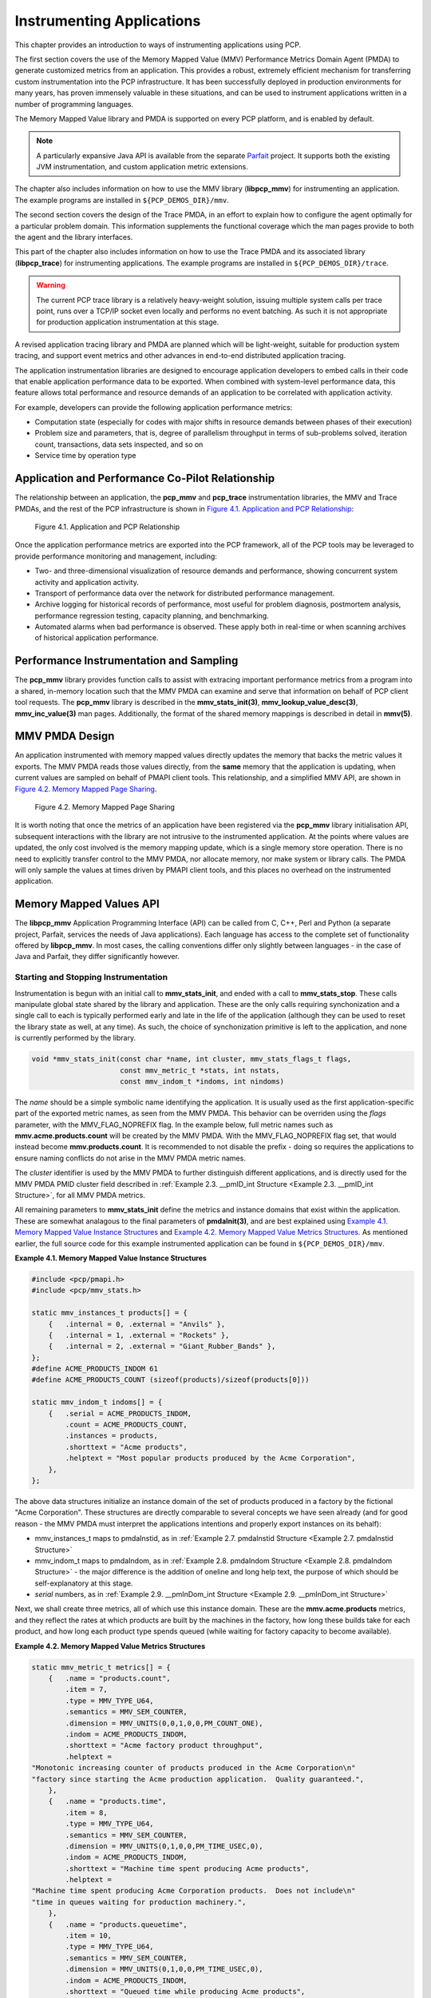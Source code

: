 .. _InstrumentingApplications:

Instrumenting Applications
############################

This chapter provides an introduction to ways of instrumenting applications using PCP.

The first section covers the use of the Memory Mapped Value (MMV) Performance Metrics Domain Agent (PMDA) to generate customized metrics from an application. 
This provides a robust, extremely efficient mechanism for transferring custom instrumentation into the PCP infrastructure. It has been successfully deployed in 
production environments for many years, has proven immensely valuable in these situations, and can be used to instrument applications written in a number of 
programming languages.

The Memory Mapped Value library and PMDA is supported on every PCP platform, and is enabled by default.

.. note::
   A particularly expansive Java API is available from the separate `Parfait <https://code.google.com/archive/p/parfait/>`_ project. It supports both the existing 
   JVM instrumentation, and custom application metric extensions.

The chapter also includes information on how to use the MMV library (**libpcp_mmv**) for instrumenting an application. The example programs are installed in 
``${PCP_DEMOS_DIR}/mmv``.

The second section covers the design of the Trace PMDA, in an effort to explain how to configure the agent optimally for a particular problem domain. This information 
supplements the functional coverage which the man pages provide to both the agent and the library interfaces.

This part of the chapter also includes information on how to use the Trace PMDA and its associated library (**libpcp_trace**) for instrumenting applications. The 
example programs are installed in ``${PCP_DEMOS_DIR}/trace``.

.. warning::
   The current PCP trace library is a relatively heavy-weight solution, issuing multiple system calls per trace point, runs over a TCP/IP socket even locally and 
   performs no event batching. As such it is not appropriate for production application instrumentation at this stage.

A revised application tracing library and PMDA are planned which will be light-weight, suitable for production system tracing, and support event metrics and other 
advances in end-to-end distributed application tracing.

The application instrumentation libraries are designed to encourage application developers to embed calls in their code that enable application performance data to 
be exported. When combined with system-level performance data, this feature allows total performance and resource demands of an application to be correlated with 
application activity.

For example, developers can provide the following application performance metrics:

* Computation state (especially for codes with major shifts in resource demands between phases of their execution)
* Problem size and parameters, that is, degree of parallelism throughput in terms of sub-problems solved, iteration count, transactions, data sets inspected, and so on
* Service time by operation type

Application and Performance Co-Pilot Relationship
***************************************************

The relationship between an application, the **pcp_mmv** and **pcp_trace** instrumentation libraries, the MMV and Trace PMDAs, and the rest of the PCP 
infrastructure is shown in `Figure 4.1. Application and PCP Relationship`_:

.. _Figure 4.1. Application and PCP Relationship:

.. figure:: ../../images/instrumentation.png

     Figure 4.1. Application and PCP Relationship

Once the application performance metrics are exported into the PCP framework, all of the PCP tools may be leveraged to provide performance monitoring and management, including:

* Two- and three-dimensional visualization of resource demands and performance, showing concurrent system activity and application activity.

* Transport of performance data over the network for distributed performance management.

* Archive logging for historical records of performance, most useful for problem diagnosis, postmortem analysis, performance regression testing, capacity planning,
  and benchmarking.

* Automated alarms when bad performance is observed. These apply both in real-time or when scanning archives of historical application performance.

Performance Instrumentation and Sampling
******************************************

The **pcp_mmv** library provides function calls to assist with extracing important performance metrics from a program into a shared, in-memory location such that 
the MMV PMDA can examine and serve that information on behalf of PCP client tool requests. The **pcp_mmv** library is described in the **mmv_stats_init(3)**, 
**mmv_lookup_value_desc(3)**, **mmv_inc_value(3)** man pages. Additionally, the format of the shared memory mappings is described in detail in **mmv(5)**.

MMV PMDA Design
*****************

An application instrumented with memory mapped values directly updates the memory that backs the metric values it exports. The MMV PMDA reads those values directly, 
from the **same** memory that the application is updating, when current values are sampled on behalf of PMAPI client tools. This relationship, and a simplified MMV 
API, are shown in `Figure 4.2. Memory Mapped Page Sharing`_.

.. _Figure 4.2. Memory Mapped Page Sharing:

.. figure:: ../../images/pmdammv.png

     Figure 4.2. Memory Mapped Page Sharing

It is worth noting that once the metrics of an application have been registered via the **pcp_mmv** library initialisation API, subsequent interactions with the 
library are not intrusive to the instrumented application. At the points where values are updated, the only cost involved is the memory mapping update, which is a 
single memory store operation. There is no need to explicitly transfer control to the MMV PMDA, nor allocate memory, nor make system or library calls. The PMDA will 
only sample the values at times driven by PMAPI client tools, and this places no overhead on the instrumented application.

Memory Mapped Values API
*************************

The **libpcp_mmv** Application Programming Interface (API) can be called from C, C++, Perl and Python (a separate project, Parfait, services the needs of Java 
applications). Each language has access to the complete set of functionality offered by **libpcp_mmv**. In most cases, the calling conventions differ only slightly 
between languages - in the case of Java and Parfait, they differ significantly however.

Starting and Stopping Instrumentation
======================================

Instrumentation is begun with an initial call to **mmv_stats_init**, and ended with a call to **mmv_stats_stop**. These calls manipulate global state shared by the 
library and application. These are the only calls requiring synchonization and a single call to each is typically performed early and late in the life of the 
application (although they can be used to reset the library state as well, at any time). As such, the choice of synchonization primitive is left to the application, 
and none is currently performed by the library.

.. sourcecode:: none

 void *mmv_stats_init(const char *name, int cluster, mmv_stats_flags_t flags,
                      const mmv_metric_t *stats, int nstats,
                      const mmv_indom_t *indoms, int nindoms)

The *name* should be a simple symbolic name identifying the application. It is usually used as the first application-specific part of the exported metric names, as 
seen from the MMV PMDA. This behavior can be overriden using the *flags* parameter, with the MMV_FLAG_NOPREFIX flag. In the example below, full metric names such as 
**mmv.acme.products.count** will be created by the MMV PMDA. With the MMV_FLAG_NOPREFIX flag set, that would instead become **mmv.products.count**. It is recommended 
to not disable the prefix - doing so requires the applications to ensure naming conflicts do not arise in the MMV PMDA metric names.

The *cluster* identifier is used by the MMV PMDA to further distinguish different applications, and is directly used for the MMV PMDA PMID cluster field described in 
:ref:`Example 2.3. __pmID_int Structure <Example 2.3. __pmID_int Structure>`, for all MMV PMDA metrics.

All remaining parameters to **mmv_stats_init** define the metrics and instance domains that exist within the application. These are somewhat analagous to the final 
parameters of **pmdaInit(3)**, and are best explained using `Example 4.1. Memory Mapped Value Instance Structures`_ and `Example 4.2. Memory Mapped Value Metrics Structures`_. 
As mentioned earlier, the full source code for this example instrumented application can be found in ``${PCP_DEMOS_DIR}/mmv``.

.. _Example 4.1. Memory Mapped Value Instance Structures:

**Example 4.1. Memory Mapped Value Instance Structures**

.. sourcecode:: none

 #include <pcp/pmapi.h>
 #include <pcp/mmv_stats.h>
 
 static mmv_instances_t products[] = {
     {   .internal = 0, .external = "Anvils" },
     {   .internal = 1, .external = "Rockets" },
     {   .internal = 2, .external = "Giant_Rubber_Bands" },
 };
 #define ACME_PRODUCTS_INDOM 61
 #define ACME_PRODUCTS_COUNT (sizeof(products)/sizeof(products[0]))
 
 static mmv_indom_t indoms[] = {
     {   .serial = ACME_PRODUCTS_INDOM,
         .count = ACME_PRODUCTS_COUNT,
         .instances = products,
         .shorttext = "Acme products",
         .helptext = "Most popular products produced by the Acme Corporation",
     },
 };

The above data structures initialize an instance domain of the set of products produced in a factory by the fictional "Acme Corporation". These structures are 
directly comparable to several concepts we have seen already (and for good reason - the MMV PMDA must interpret the applications intentions and properly export 
instances on its behalf):

* mmv_instances_t maps to pmdaInstid, as in :ref:`Example 2.7. pmdaInstid Structure <Example 2.7. pmdaInstid Structure>`

* mmv_indom_t maps to pmdaIndom, as in :ref:`Example 2.8. pmdaIndom Structure <Example 2.8. pmdaIndom Structure>` - the major difference is the addition of oneline and long help text, the purpose of 
  which should be self-explanatory at this stage.

* *serial* numbers, as in :ref:`Example 2.9. __pmInDom_int Structure <Example 2.9. __pmInDom_int Structure>`

Next, we shall create three metrics, all of which use this instance domain. These are the **mmv.acme.products** metrics, and they reflect the rates at which products 
are built by the machines in the factory, how long these builds take for each product, and how long each product type spends queued (while waiting for factory capacity 
to become available).

.. _Example 4.2. Memory Mapped Value Metrics Structures:

**Example 4.2. Memory Mapped Value Metrics Structures**

.. sourcecode:: none

 static mmv_metric_t metrics[] = {
     {   .name = "products.count",
         .item = 7,
         .type = MMV_TYPE_U64,
         .semantics = MMV_SEM_COUNTER,
         .dimension = MMV_UNITS(0,0,1,0,0,PM_COUNT_ONE),
         .indom = ACME_PRODUCTS_INDOM,
         .shorttext = "Acme factory product throughput",
         .helptext =
 "Monotonic increasing counter of products produced in the Acme Corporation\n"
 "factory since starting the Acme production application.  Quality guaranteed.",
     },
     {   .name = "products.time",
         .item = 8,
         .type = MMV_TYPE_U64,
         .semantics = MMV_SEM_COUNTER,
         .dimension = MMV_UNITS(0,1,0,0,PM_TIME_USEC,0),
         .indom = ACME_PRODUCTS_INDOM,
         .shorttext = "Machine time spent producing Acme products",
         .helptext =
 "Machine time spent producing Acme Corporation products.  Does not include\n"
 "time in queues waiting for production machinery.",
     },
     {   .name = "products.queuetime",
         .item = 10,
         .type = MMV_TYPE_U64,
         .semantics = MMV_SEM_COUNTER,
         .dimension = MMV_UNITS(0,1,0,0,PM_TIME_USEC,0),
         .indom = ACME_PRODUCTS_INDOM,
         .shorttext = "Queued time while producing Acme products",
         .helptext =
 "Time spent in the queue waiting to build Acme Corporation products,\n"
 "while some other Acme product was being built instead of this one.",
     },
 };
 #define INDOM_COUNT (sizeof(indoms)/sizeof(indoms[0]))
 #define METRIC_COUNT (sizeof(metrics)/sizeof(metrics[0]))

As was the case with the "products" instance domain before, these metric-defining data structures are directly comparable to PMDA data structures described earlier:

* mmv_metric_t maps to a pmDesc structure, as in :ref:`Example 3.2. pmDesc Structure <Example 3.2. pmDesc Structure>`

* MMV_TYPE, MMV_SEM, and MMV_UNITS map to PMAPI constructs for type, semantics, dimensionality and scale, as in :ref:`Example 3.3. pmUnits and pmDesc Structures <Example 3.3. pmUnits and pmDesc Structures>`

* *item* number, as in :ref:`Example 2.3. __pmID_int Structure <Example 2.3. __pmID_int Structure>`

For the most part, all types and macros map directly to their core PCP counterparts, which the MMV PMDA will use when exporting the metrics. One important exception 
is the introduction of the metric type MMV_TYPE_ELAPSED, which is discussed further in Section 4.4.4, “`Elapsed Time Measures`_”.

The compound metric types - aggregate and event type metrics - are not supported by the MMV format.

Getting a Handle on Mapped Values
===================================

Once metrics (and the instance domains they use) have been registered, the memory mapped file has been created and is ready for use. In order to be able to update 
the individual metric values, however, we must find get a handle to the value. This is done using the **mmv_lookup_value_desc** function, as shown in 
`Example 4.3. Memory Mapped Value Handles`_.

.. _Example 4.3. Memory Mapped Value Handles:

**Example 4.3. Memory Mapped Value Handles**

.. sourcecode:: none

 #define ACME_CLUSTER 321        /* PMID cluster identifier */
 
 int
 main(int argc, char * argv[])
 {
     void *base;
     pmAtomValue *count[ACME_PRODUCTS_COUNT];
     pmAtomValue *machine[ACME_PRODUCTS_COUNT];
     pmAtomValue *inqueue[ACME_PRODUCTS_COUNT];
     unsigned int working;
     unsigned int product;
     unsigned int i;
 
     base = mmv_stats_init("acme", ACME_CLUSTER, 0,
                           metrics, METRIC_COUNT, indoms, INDOM_COUNT);
     if (!base) {
         perror("mmv_stats_init");
         return 1;
     }
 
     for (i = 0; i < ACME_PRODUCTS_COUNT; i++) {
         count[i] = mmv_lookup_value_desc(base,
                         "products.count", products[i].external);
         machine[i] = mmv_lookup_value_desc(base,
                         "products.time", products[i].external);
         inqueue[i] = mmv_lookup_value_desc(base,
                         "products.queuetime", products[i].external);
     }

Space in the mapping file for every value is set aside at initialization time (by the **mmv_stats_init** function) - that is, space for each and every metric, and 
each value (instance) of each metric when an instance domain is used. To find the handle to the space set aside for one individual value requires the tuple of base 
memory address of the mapping, metric name, and instance name. In the case of metrics with no instance domain, the final instance name parameter should be either 
NULL or the empty string.

Updating Mapped Values
=======================

At this stage we have individual handles (pointers) to each instrumentation point, we can now start modifying these values and observing changes through the PCP 
infrastructure. Notice that each handle is simply the canonical **pmAtomValue** pointer, as defined in :ref:`Example 3.18. pmAtomValue Structure <Example 3.18. pmAtomValue Structure>`, 
which is a union providing sufficient space to hold any single value.

This pointer can be either manipulated directly, or using helper functions provided by the **pcp_mmv** API, such as the **mmv_stats_inc** and **mmv_stats_set** functions.

.. _Example 4.4. Memory Mapped Value Updates:

**Example 4.4. Memory Mapped Value Updates**

.. sourcecode:: none

    while (1) {
        /* choose a random number between 0-N -> product */
        product = rand() % ACME_PRODUCTS_COUNT;

        /* assign a time spent "working" on this product */
        working = rand() % 50000;

        /* pretend to "work" so process doesn't burn CPU */
        usleep(working);

        /* update the memory mapped values for this one: */
        /* one more product produced and work time spent */
        mmv_inc_value(base, machine[product], working); /* API */
        count[product]->ull += 1;     /* or direct mmap update */

        /* all other products are "queued" for this time */
        for (i = 0; i < ACME_PRODUCTS_COUNT; i++)
            if (i != product)
                mmv_inc_value(base, inqueue[i], working);
    }

At this stage, it will be informative to compile and run the complete example program, which can be found in ``${PCP_DEMOS_DIR}/mmv/acme.c``. There is an associated 
**Makefile** to build it, in the same directory. Running the **acme** binary creates the instrumentation shown in `Example 4.5. Memory Mapped Value Reports`_, with 
live values letting us explore simple queueing effects in products being created on the ACME factory floor.

.. _Example 4.5. Memory Mapped Value Reports:

**Example 4.5. Memory Mapped Value Reports**

.. sourcecode:: none

               pminfo -m mmv.acme
 mmv.acme.products.queuetime PMID: 70.321.10
 mmv.acme.products.time PMID: 70.321.8
 mmv.acme.products.count PMID: 70.321.7
 
 pmval -f2 -s3 mmv.acme.products.time
 metric:    mmv.acme.products.time
 host:      localhost
 semantics: cumulative counter (converting to rate)
 units:     microsec (converting to time utilization)
 samples:   3
 interval:  1.00 sec
 
                Anvils               Rockets    Giant_Rubber_Bands 
                  0.37                  0.12                  0.50 
                  0.35                  0.25                  0.38 
                  0.57                  0.20                  0.23

Experimentation with the algorithm from `Example 4.4. Memory Mapped Value Updates`_ is encouraged. In particular, observe the effects of rate conversion (counter 
metric type) of a metric with units of "time" (PM_TIME_*). The reported values are calculated over a sampling interval, which also has units of "time", forming a 
utilization. This is extremely valuable performance analysis currency - comparable metrics would include processor utilization, disk spindle utilization, and so 
forth.

Elapsed Time Measures
========================

One problem with the instrumentation model embodied by the **pcp_mmv** library is providing timing information for long-running operations. For instrumenting 
long-running operations, like uploading downloading a file, the overall operation may be broken into smaller, discrete units of work which can be easily 
instrumented in terms of operations and througput measures. In other cases, there are no divisible units for long-running operations (for example a black-box 
library call) and instrumenting these operations presents a challenge. Sometimes the best that can be done is adding the instrumentation point at the completion 
of the operation, and simply accept the "bursty" nature of this approach. In these problematic cases, the work completed in one sampling-interval may have begun 
several intervals before, from the point of view of the monitoring tool, which can lead to misleading results.

One technique that is available to combat this is through use of the MMV_TYPE_ELAPSED metric type, which provides the concept of a "timed section" of code. This 
mechanism stores the start time of an operation along with the mapped metric value (an "elapsed time" counter), via the **mmv_stats_interval_start** instrumentation 
function. Then, with help from the MMV PMDA which recognizes this type, the act of sampling the metric value causes an **interim** timestamp to be taken (by the 
MMV PMDA, not the application) and **combined** with the initial timestamp to form a more accurate reflection of time spent within the timed section, which 
effectively smooths out the bursty nature of the instrumentation.

The completion of each timed section of code is marked by a call to **mmv_stats_interval_end** which signifies to the MMV PMDA that the operation is not active, 
and no extra "in-progress" time should be applied to the exported value. At that time, the elapsed time for the entire operation is calculated and accounted toward 
metrics value.

Performance Instrumentation and Tracing
*****************************************

The **pcp_trace** library provides function calls for identifying sections of a program as transactions or events for examination by the trace PMDA, a user command 
called **pmdatrace**. The **pcp_trace** library is described in the **pmdatrace(3)** man page.

The monitoring of transactions using the Performance Co-Pilot (PCP) infrastructure begins with a **pmtracebegin** call. Time is recorded from there to the 
corresponding **pmtraceend** call (with matching tag identifier). A transaction in progress can be cancelled by calling **pmtraceabort**.

A second form of program instrumentation is available with the **pmtracepoint** function. This is a simpler form of monitoring that exports only the number of 
times a particular point in a program is passed. The **pmtraceobs** and **pmtracecount** functions have similar semantics, but the former allows an arbitrary 
numeric value to be passed to the trace PMDA.

The **pmdatrace** command is a PMDA that exports transaction performance metrics from application processes using the **pcp_trace** library; see the **pmdatrace(1)** 
man page for details.

Trace PMDA Design
********************

Trace PMDA design covers application interaction, sampling techniques, and configuring the trace PMDA.

Application Interaction
=========================

`Figure 4.3. Trace PMDA Overview`_ describes the general state maintained within the trace PMDA.

.. _Figure 4.3. Trace PMDA Overview:

.. figure:: ../../images/trace.png

   Figure 4.3. Trace PMDA Overview

Applications that are linked with the **libpcp_trace** library make calls through the trace Application Programming Interface (API). These calls result in 
interprocess communication of trace data between the application and the trace PMDA. This data consists of an identification tag and the performance data 
associated with that particular tag. The trace PMDA aggregates the incoming information and periodically updates the exported summary information to describe 
activity in the recent past.

As each protocol data unit (PDU) is received, its data is stored in the current working buffer. At the same time, the global counter associated with the particular 
tag contained within the PDU is incremented. The working buffer contains all performance data that has arrived since the previous time interval elapsed. For additional 
information about the working buffer, see Section 4.6.2.2, “`Rolling-Window Periodic Sampling`_”.

Sampling Techniques
====================

The trace PMDA employs a rolling-window periodic sampling technique. The arrival time of the data at the trace PMDA in conjunction with the length of the sampling 
period being maintained by the PMDA determines the recency of the data exported by the PMDA. Through the use of rolling-window sampling, the trace PMDA is able to 
present a more accurate representation of the available trace data at any given time than it could through use of simple periodic sampling.

The rolling-window sampling technique affects the metrics in `Example 4.6. Rolling-Window Sampling Technique`_:

.. _Example 4.6. Rolling-Window Sampling Technique:

**Example 4.6. Rolling-Window Sampling Technique**

.. sourcecode:: none

 trace.observe.rate
 trace.counter.rate
 trace.point.rate
 trace.transact.ave_time
 trace.transact.max_time
 trace.transact.min_time
 trace.transact.rate

The remaining metrics are either global counters, control metrics, or the last seen observation value. Section 4.7, “`Trace API`_”, documents in more detail all 
metrics exported by the trace PMDA.

Simple Periodic Sampling
--------------------------

The simple periodic sampling technique uses a single historical buffer to store the history of events that have occurred over the sampling interval. As events occur, 
they are recorded in the working buffer. At the end of each sampling interval, the working buffer (which at that time holds the historical data for the sampling 
interval just finished) is copied into the historical buffer, and the working buffer is cleared. It is ready to hold new events from the sampling interval now 
starting.

Rolling-Window Periodic Sampling
----------------------------------

In contrast to simple periodic sampling with its single historical buffer, the rolling-window periodic sampling technique maintains a number of separate buffers. 
One buffer is marked as the current working buffer, and the remainder of the buffers hold historical data. As each event occurs, the current working buffer is 
updated to reflect it.

At a specified interval, the current working buffer and the accumulated data that it holds is moved into the set of historical buffers, and a new working buffer is 
used. The specified interval is a function of the number of historical buffers maintained.

The primary advantage of the rolling-window sampling technique is seen at the point where data is actually exported. At this point, the data has a higher probability 
of reflecting a more recent sampling period than the data exported using simple periodic sampling.

The data collected over each sample duration and exported using the rolling-window sampling technique provides a more up-to-date representation of the activity 
during the most recently completed sample duration than simple periodic sampling as shown in `Figure 4.4. Sample Duration Comparison`_.

.. _Figure 4.4. Sample Duration Comparison:

.. figure:: ../../images/trace-sampling.png

⁠   Figure 4.4. Sample Duration Comparison

The trace PMDA allows the length of the sample duration to be configured, as well as the number of historical buffers that are maintained. The rolling-window 
approach is implemented in the trace PMDA as a ring buffer (see `Figure 4.3. Trace PMDA Overview`_).

When the current working buffer is moved into the set of historical buffers, the least recent historical buffer is cleared of data and becomes the new working buffer.

Rolling-Window Periodic Sampling Example
------------------------------------------

Consider the scenario where you want to know the rate of transactions over the last 10 seconds. You set the sampling rate for the trace PMDA to 10 seconds and fetch 
the metric **trace.transact.rate**. So if in the last 10 seconds, 8 transactions took place, the transaction rate would be 8/10 or 0.8 transactions per second.

The trace PMDA does not actually do this. It instead does its calculations automatically at a subinterval of the sampling interval. Reconsider the 10-second scenario. 
It has a calculation subinterval of 2 seconds as shown in `Figure 4.5. Sampling Intervals`_.

.. _Figure 4.5. Sampling Intervals:

.. figure:: ../../images/trace-example.png

   Figure 4.5. Sampling Intervals

If at 13.5 seconds, you request the transaction rate, you receive a value of 0.7 transactions per second. In actual fact, the transaction rate was 0.8, but the 
trace PMDA did its calculations on the sampling interval from 2 seconds to 12 seconds, and not from 3.5 seconds to 13.5 seconds. For efficiency, the trace PMDA 
calculates the metrics on the last 10 seconds every 2 seconds. As a result, the PMDA is not driven each time a fetch request is received to do a calculation.

Configuring the Trace PMDA
============================

The trace PMDA is configurable primarily through command-line options. The list of command-line options in `Table 4.1. Selected Command-Line Options`_ is not 
exhaustive, but it identifies those options which are particularly relevant to tuning the manner in which performance data is collected.

.. _Table 4.1. Selected Command-Line Options:

**Table 4.1. Selected Command-Line Options**

.. list-table::
   :widths: 20 80

   * - **Option**           
     - **Description**
   * - Access controls	
     - The trace PMDA offers host-based access control. This control allows and disallows connections from instrumented applications running on specified hosts or 
       groups of hosts. Limits to the number of connections allowed from individual hosts can also be mandated.
   * - Sample duration	
     - The interval over which metrics are to be maintained before being discarded is called the sample duration.
   * - Number of historical buffers	
     - The data maintained for the sample duration is held in a number of internal buffers within the trace PMDA. These are referred to as historical buffers. This 
       number is configurable so that the rolling window effect can be tuned within the sample duration.
   * - Counter and observation metric units	
     - Since the data being exported by the **trace.observe.value** and **trace.counter.count** metrics are user-defined, the trace PMDA by default exports these 
       metrics with a type of “none.” A framework is provided that allows the user to make the type more specific (for example, bytes per second) and allows the 
       exported values to be plotted along with other performance metrics of similar units by tools like **pmchart**.
   * - Instance domain refresh	
     - The set of instances exported for each of the **trace** metrics can be cleared through the storable **trace.control.reset** metric.
     
Trace API
**********

The **libpcp_trace** Application Programming Interface (API) is called from C, C++, Fortran, and Java. Each language has access to the complete set of functionality 
offered by **libpcp_trace**. In some cases, the calling conventions differ slightly between languages. This section presents an overview of each of the different 
tracing mechanisms offered by the API, as well as an explanation of their mappings to the actual performance metrics exported by the trace PMDA.

Transactions
=============

Paired calls to the **pmtracebegin** and **pmtraceend** API functions result in transaction data being sent to the trace PMDA with a measure of the time interval 
between the two calls. This interval is the transaction service time. Using the **pmtraceabort** call causes data for that particular transaction to be discarded. 
The trace PMDA exports transaction data through the following **trace.transact** metrics listed in `Table 4.2. trace.transact Metrics`_:

.. _Table 4.2. trace.transact Metrics:

**Table 4.2. trace.transact Metrics**

.. list-table::
   :widths: 30 70

   * - **Metric**           
     - **Description**
   * - **trace.transact.ave_time**	
     - The average service time per transaction type. This time is calculated over the last sample duration.
   * - **trace.transact.count**	
     - The running count for each transaction type seen since the trace PMDA started.
   * - **trace.transact.max_time**
     - The maximum service time per transaction type within the last sample duration.
   * - **trace.transact.min_time**	
     - The minimum service time per transaction type within the last sample duration.
   * - **trace.transact.rate**
     - The average rate at which each transaction type is completed. The rate is calculated over the last sample duration.
   * - **trace.transact.total_time**	
     - The cumulative time spent processing each transaction since the trace PMDA started running.
     
Point Tracing
===============

Point tracing allows the application programmer to export metrics related to salient events. The **pmtracepoint** function is most useful when start and end points 
are not well defined. For example, this function is useful when the code branches in such a way that a transaction cannot be clearly identified, or when processing 
does not follow a transactional model, or when the desired instrumentation is akin to event rates rather than event service times. This data is exported through the 
trace.point metrics listed in `Table 4.3. trace.point Metrics`_:

.. _Table 4.3. trace.point Metrics:

**Table 4.3. trace.point Metrics**

.. list-table::
   :widths: 30 70

   * - **Metric**           
     - **Description**
   * - **trace.point.count**	
     - Running count of point observations for each tag seen since the trace PMDA started.
   * - **trace.point.rate**	
     - The average rate at which observation points occur for each tag within the last sample duration.
     
Observations and Counters
==========================

The **pmtraceobs** and **pmtracecount** functions have similar semantics to **pmtracepoint**, but also allow an arbitrary numeric value to be passed to the trace 
PMDA. The most recent value for each tag is then immediately available from the PMDA. Observation data is exported through the **trace.observe** metrics listed in 
`Table 4.4. trace.observe Metrics`_:

.. _Table 4.4. trace.observe Metrics:

**Table 4.4. trace.observe Metrics**

.. list-table::
   :widths: 30 70

   * - **Metric**           
     - **Description**
   * - **trace.observe.count**	
     - Running count of observations seen since the trace PMDA started.
   * - **trace.observe.rate**	
     - The average rate at which observations for each tag occur. This rate is calculated over the last sample duration.
   * - **trace.observe.value**	
     - The numeric value associated with the observation last seen by the trace PMDA.
   * - **trace.counter**	
     - Counter data is exported through the **trace.counter** metrics. The only difference between **trace.counter** and **trace.observe** metrics is that the 
       numeric value of **trace.counter** must be a monotonic increasing count.
       
Configuring the Trace Library
===============================

The trace library is configurable through the use of environment variables listed in `Table 4.5. Environment Variables`_ as well as through the state flags listed in 
`Table 4.6. State Flags`_. Both provide diagnostic output and enable or disable the configurable functionality within the library.

.. _Table 4.5. Environment Variables:

**Table 4.5. Environment Variables**

.. list-table::
   :widths: 30 70

   * - **Name**           
     - **Description**
   * - **PCP_TRACE_HOST**	
     - The name of the host where the trace PMDA is running.
   * - **PCP_TRACE_PORT**	
     - TCP/IP port number on which the trace PMDA is accepting client connections.
   * - **PCP_TRACE_TIMEOUT**	
     - The number of seconds to wait until assuming that the initial connection is not going to be made, and timeout will occur. The default is three seconds.
   * - **PCP_TRACE_REQTIMEOUT**	
     - The number of seconds to allow before timing out on awaiting acknowledgment from the trace PMDA after trace data has been sent to it. This variable has no 
       effect in the asynchronous trace protocol (refer to `Table 4.6. State Flags`_).
   * - **PCP_TRACE_RECONNECT**	
     - A list of values which represents the backoff approach that the **libpcp_trace** library routines take when attempting to reconnect to the trace PMDA after 
       a connection has been lost. The list of values should be a positive number of seconds for the application to delay before making the next reconnection attempt. 
       When the final value in the list is reached, that value is used for all subsequent reconnection attempts.

The `Table 4.6. State Flags`_ are used to customize the operation of the **libpcp_trace** routines. These are registered through the **pmtracestate** call, and they 
can be set either individually or together.

.. _Table 4.6. State Flags:

**Table 4.6. State Flags**

.. list-table::
   :widths: 30 70

   * - **Flag**           
     - **Description**
   * - **PMTRACE_STATE_NONE**	
     - The default. No state flags have been set, the fault-tolerant, synchronous protocol is used for communicating with the trace PMDA, and no diagnostic messages 
       are displayed by the **libpcp_trace** routines.
   * - **PMTRACE_STATE_API**	
     - High-level diagnostics. This flag simply displays entry into each of the API routines.
   * - **PMTRACE_STATE_COMMS**	
     - Diagnostic messages related to establishing and maintaining the communication channel between application and PMDA.
   * - **PMTRACE_STATE_PDU** 	
     - The low-level details of the trace protocol data units (PDU) is displayed as each PDU is transmitted or received.
   * - **PMTRACE_STATE_PDUBUF**	
     - The full contents of the PDU buffers are dumped as PDUs are transmitted and received.
   * - **PMTRACE_STATE_NOAGENT**	
     - Interprocess communication control. If this flag is set, it causes interprocess communication between the instrumented application and the trace PMDA to be 
       skipped. This flag is a debugging aid for applications using **libpcp_trace**.
   * - **PMTRACE_STATE_ASYNC**	
     - Asynchronous trace protocol. This flag enables the asynchronous trace protocol so that the application does not block awaiting acknowledgment PDUs from the 
       trace PMDA. In order for the flag to be effective, it must be set before using the other **libpcp_trace** entry points.

